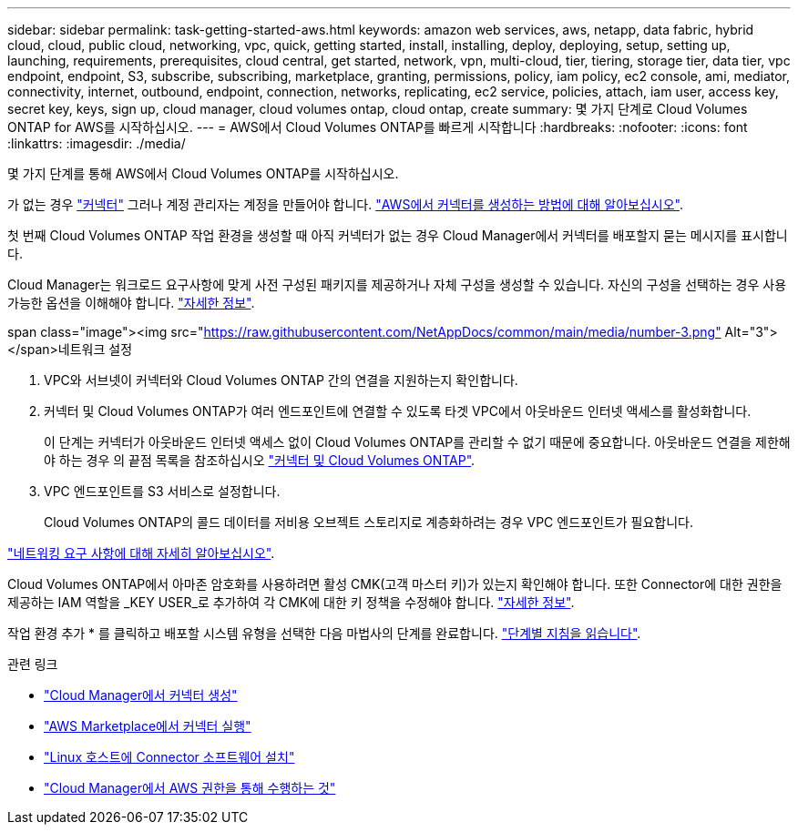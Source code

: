 ---
sidebar: sidebar 
permalink: task-getting-started-aws.html 
keywords: amazon web services, aws, netapp, data fabric, hybrid cloud, cloud, public cloud, networking, vpc, quick, getting started, install, installing, deploy, deploying, setup, setting up, launching, requirements, prerequisites, cloud central, get started, network, vpn, multi-cloud, tier, tiering, storage tier, data tier, vpc endpoint, endpoint, S3, subscribe, subscribing, marketplace, granting, permissions, policy, iam policy, ec2 console, ami, mediator, connectivity, internet, outbound, endpoint, connection, networks, replicating, ec2 service, policies, attach, iam user, access key, secret key, keys, sign up, cloud manager, cloud volumes ontap, cloud ontap, create 
summary: 몇 가지 단계로 Cloud Volumes ONTAP for AWS를 시작하십시오. 
---
= AWS에서 Cloud Volumes ONTAP를 빠르게 시작합니다
:hardbreaks:
:nofooter: 
:icons: font
:linkattrs: 
:imagesdir: ./media/


[role="lead"]
몇 가지 단계를 통해 AWS에서 Cloud Volumes ONTAP를 시작하십시오.

[role="quick-margin-para"]
가 없는 경우 https://docs.netapp.com/us-en/cloud-manager-setup-admin/concept-connectors.html["커넥터"^] 그러나 계정 관리자는 계정을 만들어야 합니다. https://docs.netapp.com/us-en/cloud-manager-setup-admin/task-creating-connectors-aws.html["AWS에서 커넥터를 생성하는 방법에 대해 알아보십시오"^].

[role="quick-margin-para"]
첫 번째 Cloud Volumes ONTAP 작업 환경을 생성할 때 아직 커넥터가 없는 경우 Cloud Manager에서 커넥터를 배포할지 묻는 메시지를 표시합니다.

[role="quick-margin-para"]
Cloud Manager는 워크로드 요구사항에 맞게 사전 구성된 패키지를 제공하거나 자체 구성을 생성할 수 있습니다. 자신의 구성을 선택하는 경우 사용 가능한 옵션을 이해해야 합니다. link:task-planning-your-config.html["자세한 정보"].

.span class="image"><img src="https://raw.githubusercontent.com/NetAppDocs/common/main/media/number-3.png"[] Alt="3"></span>네트워크 설정
. VPC와 서브넷이 커넥터와 Cloud Volumes ONTAP 간의 연결을 지원하는지 확인합니다.
. 커넥터 및 Cloud Volumes ONTAP가 여러 엔드포인트에 연결할 수 있도록 타겟 VPC에서 아웃바운드 인터넷 액세스를 활성화합니다.
+
이 단계는 커넥터가 아웃바운드 인터넷 액세스 없이 Cloud Volumes ONTAP를 관리할 수 없기 때문에 중요합니다. 아웃바운드 연결을 제한해야 하는 경우 의 끝점 목록을 참조하십시오 link:reference-networking-aws.html["커넥터 및 Cloud Volumes ONTAP"].

. VPC 엔드포인트를 S3 서비스로 설정합니다.
+
Cloud Volumes ONTAP의 콜드 데이터를 저비용 오브젝트 스토리지로 계층화하려는 경우 VPC 엔드포인트가 필요합니다.



[role="quick-margin-para"]
link:reference-networking-aws.html["네트워킹 요구 사항에 대해 자세히 알아보십시오"].

[role="quick-margin-para"]
Cloud Volumes ONTAP에서 아마존 암호화를 사용하려면 활성 CMK(고객 마스터 키)가 있는지 확인해야 합니다. 또한 Connector에 대한 권한을 제공하는 IAM 역할을 _KEY USER_로 추가하여 각 CMK에 대한 키 정책을 수정해야 합니다. link:task-setting-up-kms.html["자세한 정보"].

[role="quick-margin-para"]
작업 환경 추가 * 를 클릭하고 배포할 시스템 유형을 선택한 다음 마법사의 단계를 완료합니다. link:task-deploying-otc-aws.html["단계별 지침을 읽습니다"].

.관련 링크
* https://docs.netapp.com/us-en/cloud-manager-setup-admin/task-creating-connectors-aws.html["Cloud Manager에서 커넥터 생성"^]
* https://docs.netapp.com/us-en/cloud-manager-setup-admin/task-launching-aws-mktp.html["AWS Marketplace에서 커넥터 실행"^]
* https://docs.netapp.com/us-en/cloud-manager-setup-admin/task-installing-linux.html["Linux 호스트에 Connector 소프트웨어 설치"^]
* https://docs.netapp.com/us-en/cloud-manager-setup-admin/reference-permissions-aws.html["Cloud Manager에서 AWS 권한을 통해 수행하는 것"^]

